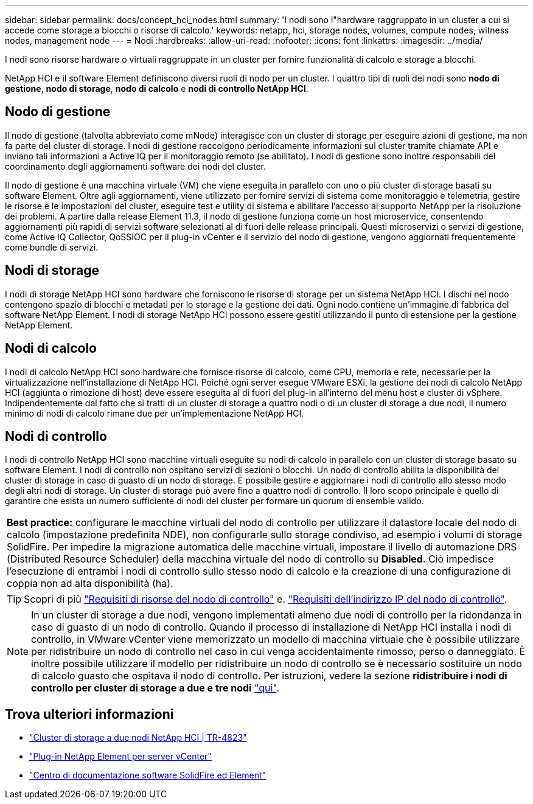 ---
sidebar: sidebar 
permalink: docs/concept_hci_nodes.html 
summary: 'I nodi sono l"hardware raggruppato in un cluster a cui si accede come storage a blocchi o risorse di calcolo.' 
keywords: netapp, hci, storage nodes, volumes, compute nodes, witness nodes, management node 
---
= Nodi
:hardbreaks:
:allow-uri-read: 
:nofooter: 
:icons: font
:linkattrs: 
:imagesdir: ../media/


[role="lead"]
I nodi sono risorse hardware o virtuali raggruppate in un cluster per fornire funzionalità di calcolo e storage a blocchi.

NetApp HCI e il software Element definiscono diversi ruoli di nodo per un cluster. I quattro tipi di ruoli dei nodi sono *nodo di gestione*, *nodo di storage*, *nodo di calcolo* e *nodi di controllo NetApp HCI*.



== Nodo di gestione

Il nodo di gestione (talvolta abbreviato come mNode) interagisce con un cluster di storage per eseguire azioni di gestione, ma non fa parte del cluster di storage. I nodi di gestione raccolgono periodicamente informazioni sul cluster tramite chiamate API e inviano tali informazioni a Active IQ per il monitoraggio remoto (se abilitato). I nodi di gestione sono inoltre responsabili del coordinamento degli aggiornamenti software dei nodi del cluster.

Il nodo di gestione è una macchina virtuale (VM) che viene eseguita in parallelo con uno o più cluster di storage basati su software Element. Oltre agli aggiornamenti, viene utilizzato per fornire servizi di sistema come monitoraggio e telemetria, gestire le risorse e le impostazioni del cluster, eseguire test e utility di sistema e abilitare l'accesso al supporto NetApp per la risoluzione dei problemi. A partire dalla release Element 11.3, il nodo di gestione funziona come un host microservice, consentendo aggiornamenti più rapidi di servizi software selezionati al di fuori delle release principali. Questi microservizi o servizi di gestione, come Active IQ Collector, QoSSIOC per il plug-in vCenter e il servizio del nodo di gestione, vengono aggiornati frequentemente come bundle di servizi.



== Nodi di storage

I nodi di storage NetApp HCI sono hardware che forniscono le risorse di storage per un sistema NetApp HCI. I dischi nel nodo contengono spazio di blocchi e metadati per lo storage e la gestione dei dati. Ogni nodo contiene un'immagine di fabbrica del software NetApp Element. I nodi di storage NetApp HCI possono essere gestiti utilizzando il punto di estensione per la gestione NetApp Element.



== Nodi di calcolo

I nodi di calcolo NetApp HCI sono hardware che fornisce risorse di calcolo, come CPU, memoria e rete, necessarie per la virtualizzazione nell'installazione di NetApp HCI. Poiché ogni server esegue VMware ESXi, la gestione dei nodi di calcolo NetApp HCI (aggiunta o rimozione di host) deve essere eseguita al di fuori del plug-in all'interno del menu host e cluster di vSphere. Indipendentemente dal fatto che si tratti di un cluster di storage a quattro nodi o di un cluster di storage a due nodi, il numero minimo di nodi di calcolo rimane due per un'implementazione NetApp HCI.



== Nodi di controllo

I nodi di controllo NetApp HCI sono macchine virtuali eseguite su nodi di calcolo in parallelo con un cluster di storage basato su software Element. I nodi di controllo non ospitano servizi di sezioni o blocchi. Un nodo di controllo abilita la disponibilità del cluster di storage in caso di guasto di un nodo di storage. È possibile gestire e aggiornare i nodi di controllo allo stesso modo degli altri nodi di storage. Un cluster di storage può avere fino a quattro nodi di controllo. Il loro scopo principale è quello di garantire che esista un numero sufficiente di nodi del cluster per formare un quorum di ensemble valido.

|===


 a| 
*Best practice:* configurare le macchine virtuali del nodo di controllo per utilizzare il datastore locale del nodo di calcolo (impostazione predefinita NDE), non configurarle sullo storage condiviso, ad esempio i volumi di storage SolidFire. Per impedire la migrazione automatica delle macchine virtuali, impostare il livello di automazione DRS (Distributed Resource Scheduler) della macchina virtuale del nodo di controllo su *Disabled*. Ciò impedisce l'esecuzione di entrambi i nodi di controllo sullo stesso nodo di calcolo e la creazione di una configurazione di coppia non ad alta disponibilità (ha).

|===

TIP: Scopri di più link:hci_prereqs_witness_nodes.html["Requisiti di risorse del nodo di controllo"] e. link:hci_prereqs_ip_address.html["Requisiti dell'indirizzo IP del nodo di controllo"].


NOTE: In un cluster di storage a due nodi, vengono implementati almeno due nodi di controllo per la ridondanza in caso di guasto di un nodo di controllo. Quando il processo di installazione di NetApp HCI installa i nodi di controllo, in VMware vCenter viene memorizzato un modello di macchina virtuale che è possibile utilizzare per ridistribuire un nodo di controllo nel caso in cui venga accidentalmente rimosso, perso o danneggiato. È inoltre possibile utilizzare il modello per ridistribuire un nodo di controllo se è necessario sostituire un nodo di calcolo guasto che ospitava il nodo di controllo. Per istruzioni, vedere la sezione *ridistribuire i nodi di controllo per cluster di storage a due e tre nodi* link:task_hci_h410crepl.html["qui"].



== Trova ulteriori informazioni

* https://www.netapp.com/us/media/tr-4823.pdf["Cluster di storage a due nodi NetApp HCI | TR-4823"^]
* https://docs.netapp.com/us-en/vcp/index.html["Plug-in NetApp Element per server vCenter"^]
* http://docs.netapp.com/sfe-122/index.jsp["Centro di documentazione software SolidFire ed Element"^]

